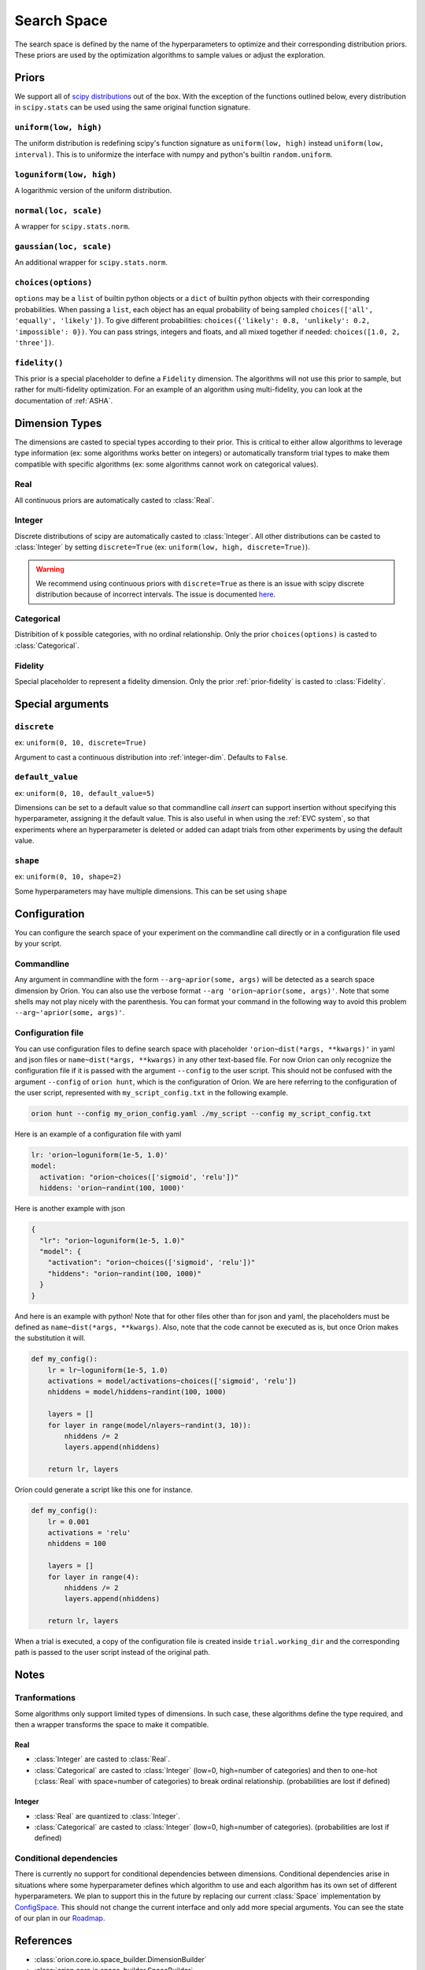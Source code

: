 ************
Search Space
************

The search space is defined by the name of the hyperparameters to optimize and their corresponding
distribution priors. These priors are used by the optimization algorithms to sample values or adjust
the exploration.

Priors
======

We support all of `scipy distributions`_ out of the box. With the exception of the functions
outlined below, every distribution in ``scipy.stats`` can be used using the same original function
signature.

``uniform(low, high)``
----------------------

The uniform distribution is redefining scipy's function signature as
``uniform(low, high)`` instead ``uniform(low, interval)``. This is to uniformize the interface with
numpy and python's builtin ``random.uniform``.

``loguniform(low, high)``
-------------------------

A logarithmic version of the uniform distribution.

``normal(loc, scale)``
----------------------

A wrapper for ``scipy.stats.norm``.

``gaussian(loc, scale)``
------------------------

An additional wrapper for ``scipy.stats.norm``.

``choices(options)``
--------------------

``options`` may be a ``list`` of builtin python objects or a ``dict`` of builtin python objects with
their corresponding probabilities.  When passing a ``list``, each object has an equal probability of
being sampled ``choices(['all', 'equally', 'likely'])``.
To give different probabilities: ``choices({'likely': 0.8, 'unlikely': 0.2, 'impossible': 0})``.
You can pass strings, integers and floats, and all mixed together if needed:
``choices([1.0, 2, 'three'])``.

.. _prior-fidelity:

``fidelity()``
--------------

This prior is a special placeholder to define a ``Fidelity`` dimension. The algorithms will not use
this prior to sample, but rather for multi-fidelity optimization. For an example of an algorithm
using multi-fidelity, you can look at the documentation of :ref:`ASHA`.

.. _scipy distributions: https://docs.scipy.org/doc/scipy/reference/stats.html

Dimension Types
===============

.. py:currentmodule:: orion.algo.space

The dimensions are casted to special types according to their prior. This is critical to
either allow algorithms to leverage type information
(ex: some algorithms works better on integers) or automatically transform trial types
to make them compatible with specific algorithms
(ex: some algorithms cannot work on categorical values).

Real
----

All continuous priors are automatically casted to :class:`Real`.

.. _integer-dim:

Integer
-------

Discrete distributions of scipy are automatically casted to :class:`Integer`. All other
distributions can be casted to :class:`Integer` by setting ``discrete=True``
(ex: ``uniform(low, high, discrete=True)``).

.. warning::

   We recommend using continuous priors with ``discrete=True``
   as there is an issue with scipy discrete distribution because of incorrect intervals.
   The issue is documented `here <https://github.com/Epistimio/orion/issues/49>`_.

Categorical
-----------

Distribition of k possible categories, with no ordinal relationship. Only the prior
``choices(options)`` is casted to :class:`Categorical`.

Fidelity
--------

Special placeholder to represent a fidelity dimension. Only the prior
:ref:`prior-fidelity` is casted to :class:`Fidelity`.

Special arguments
=================

``discrete``
------------

ex: ``uniform(0, 10, discrete=True)``

Argument to cast a continuous distribution into :ref:`integer-dim`. Defaults to ``False``.

``default_value``
-----------------

ex: ``uniform(0, 10, default_value=5)``

Dimensions can be set to a default value so that commandline call `insert` can support insertion
without specifying this hyperparameter, assigning it the default value. This is also useful in when
using the :ref:`EVC system`, so that experiments where an hyperparameter is deleted or added can
adapt trials from other experiments by using the default value.

``shape``
---------

ex: ``uniform(0, 10, shape=2)``

Some hyperparameters may have multiple dimensions. This can be set using ``shape``

Configuration
=============

You can configure the search space of your experiment on the commandline call directly or
in a configuration file used by your script.

Commandline
-----------

Any argument in commandline with the form ``--arg~aprior(some, args)`` will be detected as a search
space dimension by Oríon. You can also use the verbose format ``--arg 'orion~aprior(some, args)'``.
Note that some shells may not play nicely with the parenthesis. You can format your command in the
following way to avoid this problem ``--arg~'aprior(some, args)'``.

Configuration file
-------------------

You can use configuration files to define search space with placeholder
``'orion~dist(*args, **kwargs)'`` in yaml and json files or
``name~dist(*args, **kwargs)`` in any other text-based file.
For now Oríon can only recognize the
configuration file if it is passed with the argument ``--config`` to the user script. This should
not be confused with the argument ``--config`` of ``orion hunt``, which is the configuration of
Oríon. We are here referring to the configuration of the user script, represented with
``my_script_config.txt`` in the following example.

.. code-block:: console

   orion hunt --config my_orion_config.yaml ./my_script --config my_script_config.txt

Here is an example of a configuration file with yaml

.. code-block:: yaml

    lr: 'orion~loguniform(1e-5, 1.0)'
    model:
      activation: "orion~choices(['sigmoid', 'relu'])"
      hiddens: 'orion~randint(100, 1000)'

Here is another example with json

.. code-block:: json

    {
      "lr": "orion~loguniform(1e-5, 1.0)"
      "model": {
        "activation": "orion~choices(['sigmoid', 'relu'])"
        "hiddens": "orion~randint(100, 1000)"
      }
    }

And here is an example with python! Note that for other files other than for json and yaml, the
placeholders must be defined as ``name~dist(*args, **kwargs)``. Also, note that the code cannot be executed as is,
but once Oríon makes the substitution it will.

.. code-block:: python

    def my_config():
        lr = lr~loguniform(1e-5, 1.0)
        activations = model/activations~choices(['sigmoid', 'relu'])
        nhiddens = model/hiddens~randint(100, 1000)

        layers = []
        for layer in range(model/nlayers~randint(3, 10)):
            nhiddens /= 2
            layers.append(nhiddens)

        return lr, layers

Oríon could generate a script like this one for instance.

.. code-block:: python

    def my_config():
        lr = 0.001
        activations = 'relu'
        nhiddens = 100

        layers = []
        for layer in range(4):
            nhiddens /= 2
            layers.append(nhiddens)

        return lr, layers

When a trial is executed, a copy of the configuration file is created inside ``trial.working_dir``
and the corresponding path is passed to the user script instead of the original path.

Notes
======

Tranformations
--------------

Some algorithms only support limited types of dimensions. In such case, these algorithms define
the type required, and then a wrapper transforms the space to make it compatible.

Real
~~~~

- :class:`Integer` are casted to :class:`Real`.
- :class:`Categorical` are casted to :class:`Integer` (low=0, high=number of categories)
  and then to one-hot (:class:`Real` with space=number of categories)
  to break ordinal relationship. (probabilities are lost if defined)

Integer
~~~~~~~

- :class:`Real` are quantized to :class:`Integer`.
- :class:`Categorical` are casted to :class:`Integer` (low=0, high=number of categories).
  (probabilities are lost if defined)

Conditional dependencies
------------------------

There is currently no support for conditional dependencies between dimensions.
Conditional dependencies arise in situations where some hyperparameter defines which algorithm to
use and each algorithm has its own
set of different hyperparameters. We plan to support this in the future by replacing our current
:class:`Space` implementation by `ConfigSpace`_. This should not change the current interface and
only add more special arguments. You can see the state of our plan in our `Roadmap`_.

.. _ConfigSpace: https://automl.github.io/ConfigSpace/master/
.. _Roadmap: https://github.com/Epistimio/orion/blob/master/ROADMAP.md

References
==========

- :class:`orion.core.io.space_builder.DimensionBuilder`
- :class:`orion.core.io.space_builder.SpaceBuilder`
- :class:`orion.algo.space.Space`
- :class:`orion.algo.space.Dimension`
- :class:`orion.algo.space.Real`
- :class:`orion.algo.space.Integer`
- :class:`orion.algo.space.Categorical`
- :class:`orion.algo.space.Fidelity`
